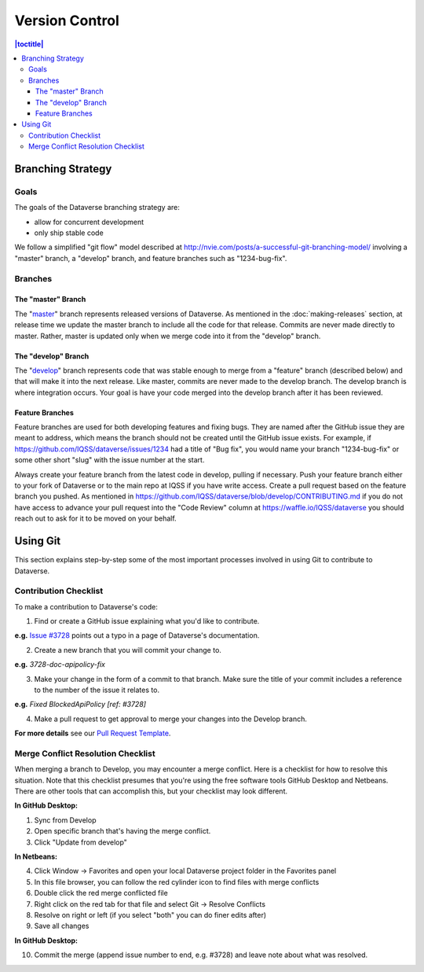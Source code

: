 ==================
Version Control
==================

.. contents:: |toctitle|
	:local:

Branching Strategy
------------------

Goals
~~~~~

The goals of the Dataverse branching strategy are:

- allow for concurrent development
- only ship stable code

We follow a simplified "git flow" model described at http://nvie.com/posts/a-successful-git-branching-model/ involving a "master" branch, a "develop" branch, and feature branches such as "1234-bug-fix".

Branches
~~~~~~~~

The "master" Branch
*******************

The "`master <https://github.com/IQSS/dataverse/tree/master>`_" branch represents released versions of Dataverse. As mentioned in the :doc:`making-releases` section, at release time we update the master branch to include all the code for that release. Commits are never made directly to master. Rather, master is updated only when we merge code into it from the "develop" branch.

The "develop" Branch
********************

The "`develop <https://github.com/IQSS/dataverse>`_" branch represents code that was stable enough to merge from a "feature" branch (described below) and that will make it into the next release. Like master, commits are never made to the develop branch. The develop branch is where integration occurs. Your goal is have your code merged into the develop branch after it has been reviewed.

Feature Branches
****************

Feature branches are used for both developing features and fixing bugs. They are named after the GitHub issue they are meant to address, which means the branch should not be created until the GitHub issue exists. For example, if https://github.com/IQSS/dataverse/issues/1234 had a title of "Bug fix", you would name your branch "1234-bug-fix" or some other short "slug" with the issue number at the start.

Always create your feature branch from the latest code in develop, pulling if necessary. Push your feature branch either to your fork of Dataverse or to the main repo at IQSS if you have write access. Create a pull request based on the feature branch you pushed. As mentioned in https://github.com/IQSS/dataverse/blob/develop/CONTRIBUTING.md if you do not have access to advance your pull request into the "Code Review" column at https://waffle.io/IQSS/dataverse you should reach out to ask for it to be moved on your behalf.

Using Git
---------
This section explains step-by-step some of the most important processes involved in using Git to contribute to Dataverse.

Contribution Checklist
~~~~~~~~~~~~~~~~~~~~~~
To make a contribution to Dataverse's code:

1. Find or create a GitHub issue explaining what you'd like to contribute.

**e.g.** `Issue #3728 <https://github.com/IQSS/dataverse/issues/3728>`_ points out a typo in a page of Dataverse's documentation.

2. Create a new branch that you will commit your change to.

**e.g.**  *3728-doc-apipolicy-fix*

3. Make your change in the form of a commit to that branch. Make sure the title of your commit includes a reference to the number of the issue it relates to.

**e.g.** *Fixed BlockedApiPolicy [ref: #3728]*

4. Make a pull request to get approval to merge your changes into the Develop branch.

**For more details** see our `Pull Request Template <https://github.com/IQSS/dataverse/blob/develop/PULL_REQUEST_TEMPLATE.md>`_.

Merge Conflict Resolution Checklist
~~~~~~~~~~~~~~~~~~~~~~~~~~~~~~~~~~~
When merging a branch to Develop, you may encounter a merge conflict. Here is a checklist for how to resolve this situation. Note that this checklist presumes that you're using the free software tools GitHub Desktop and Netbeans. There are other tools that can accomplish this, but your checklist may look different.

**In GitHub Desktop:**

1. Sync from Develop
2. Open specific branch that's having the merge conflict.
3. Click "Update from develop"

**In Netbeans:**

4. Click Window -> Favorites and open your local Dataverse project folder in the Favorites panel
5. In this file browser, you can follow the red cylinder icon to find files with merge conflicts
6. Double click the red merge conflicted file
7. Right click on the red tab for that file and select Git -> Resolve Conflicts
8. Resolve on right or left (if you select "both" you can do finer edits after)
9. Save all changes

**In GitHub Desktop:**

10. Commit the merge (append issue number to end, e.g. #3728) and leave note about what was resolved.
